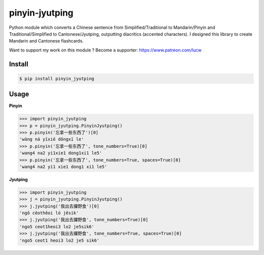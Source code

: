 pinyin-jyutping
===============

Python module which converts a Chinese sentence from Simplified/Traditional to Mandarin/Pinyin and Traditional/Simplified to Cantonese/Jyutping, outputting diacritics (accented characters). I designed this library to create Mandarin and Cantonese flashcards.

Want to support my work on this module ? Become a supporter: https://www.patreon.com/lucw

Install
-------

.. code:: bash

    $ pip install pinyin_jyutping

Usage
-----

**Pinyin**

>>> import pinyin_jyutping
>>> p = pinyin_jyutping.PinyinJyutping()
>>> p.pinyin('忘拿一些东西了')[0]
'wàng ná yīxiē dōngxī le'
>>> p.pinyin('忘拿一些东西了', tone_numbers=True)[0]
'wang4 na2 yi1xie1 dong1xi1 le5'    
>>> p.pinyin('忘拿一些东西了', tone_numbers=True, spaces=True)[0]
'wang4 na2 yi1 xie1 dong1 xi1 le5'    

**Jyutping**

>>> import pinyin_jyutping
>>> j = pinyin_jyutping.PinyinJyutping()
>>> j.jyutping('我出去攞野食')[0]
'ngǒ cēothêoi ló jěsik'
>>> j.jyutping('我出去攞野食', tone_numbers=True)[0]
'ngo5 ceot1heoi3 lo2 je5sik6'
>>> j.jyutping('我出去攞野食', tone_numbers=True, spaces=True)[0]
'ngo5 ceot1 heoi3 lo2 je5 sik6'    

